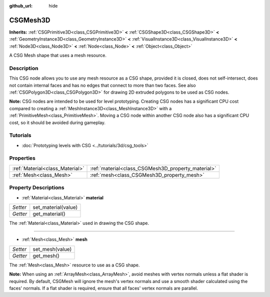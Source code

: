 :github_url: hide

.. Generated automatically by doc/tools/make_rst.py in Godot's source tree.
.. DO NOT EDIT THIS FILE, but the CSGMesh3D.xml source instead.
.. The source is found in doc/classes or modules/<name>/doc_classes.

.. _class_CSGMesh3D:

CSGMesh3D
=========

**Inherits:** :ref:`CSGPrimitive3D<class_CSGPrimitive3D>` **<** :ref:`CSGShape3D<class_CSGShape3D>` **<** :ref:`GeometryInstance3D<class_GeometryInstance3D>` **<** :ref:`VisualInstance3D<class_VisualInstance3D>` **<** :ref:`Node3D<class_Node3D>` **<** :ref:`Node<class_Node>` **<** :ref:`Object<class_Object>`

A CSG Mesh shape that uses a mesh resource.

Description
-----------

This CSG node allows you to use any mesh resource as a CSG shape, provided it is closed, does not self-intersect, does not contain internal faces and has no edges that connect to more than two faces. See also :ref:`CSGPolygon3D<class_CSGPolygon3D>` for drawing 2D extruded polygons to be used as CSG nodes.

\ **Note:** CSG nodes are intended to be used for level prototyping. Creating CSG nodes has a significant CPU cost compared to creating a :ref:`MeshInstance3D<class_MeshInstance3D>` with a :ref:`PrimitiveMesh<class_PrimitiveMesh>`. Moving a CSG node within another CSG node also has a significant CPU cost, so it should be avoided during gameplay.

Tutorials
---------

- :doc:`Prototyping levels with CSG <../tutorials/3d/csg_tools>`

Properties
----------

+---------------------------------+----------------------------------------------------+
| :ref:`Material<class_Material>` | :ref:`material<class_CSGMesh3D_property_material>` |
+---------------------------------+----------------------------------------------------+
| :ref:`Mesh<class_Mesh>`         | :ref:`mesh<class_CSGMesh3D_property_mesh>`         |
+---------------------------------+----------------------------------------------------+

Property Descriptions
---------------------

.. _class_CSGMesh3D_property_material:

- :ref:`Material<class_Material>` **material**

+----------+---------------------+
| *Setter* | set_material(value) |
+----------+---------------------+
| *Getter* | get_material()      |
+----------+---------------------+

The :ref:`Material<class_Material>` used in drawing the CSG shape.

----

.. _class_CSGMesh3D_property_mesh:

- :ref:`Mesh<class_Mesh>` **mesh**

+----------+-----------------+
| *Setter* | set_mesh(value) |
+----------+-----------------+
| *Getter* | get_mesh()      |
+----------+-----------------+

The :ref:`Mesh<class_Mesh>` resource to use as a CSG shape.

\ **Note:** When using an :ref:`ArrayMesh<class_ArrayMesh>`, avoid meshes with vertex normals unless a flat shader is required. By default, CSGMesh will ignore the mesh's vertex normals and use a smooth shader calculated using the faces' normals. If a flat shader is required, ensure that all faces' vertex normals are parallel.

.. |virtual| replace:: :abbr:`virtual (This method should typically be overridden by the user to have any effect.)`
.. |const| replace:: :abbr:`const (This method has no side effects. It doesn't modify any of the instance's member variables.)`
.. |vararg| replace:: :abbr:`vararg (This method accepts any number of arguments after the ones described here.)`
.. |constructor| replace:: :abbr:`constructor (This method is used to construct a type.)`
.. |static| replace:: :abbr:`static (This method doesn't need an instance to be called, so it can be called directly using the class name.)`
.. |operator| replace:: :abbr:`operator (This method describes a valid operator to use with this type as left-hand operand.)`
